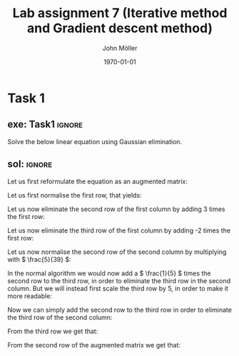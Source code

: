 #+TITLE: Lab assignment 7 (Iterative method and Gradient descent method)
#+DATE: \today
#+AUTHOR: John Möller
#+OPTIONS: num:t
#+OPTIONS: tags:t tasks:t tex:t timestamp:t toc:nil todo:t |:t
#+EXCLUDE_TAGS: noexport
#+KEYWORDS:
#+LANGUAGE: se
#+LaTeX_CLASS: notesse
#+LATEX_HEADER: \input{/home/john/texstuff/org/env.tex}
#+LATEX_HEADER: \input{/home/john/texstuff/org/bold.tex}
#+STARTUP: latexpreview

* Task 1
** exe: Task1 :ignore:
#+LATEX: \begin{exercise}[Task1]  \label{exe:Task1}
Solve the below linear equation using Gaussian elimination.
\begin{align*}
5x_1 - 2x_2 + 3x_3 = -1 \\
-3x_1 + 9x_2 + x_3 = 2 \\
2x_1 - x_2 - 7x_3 = 3
.
\end{align*}

#+LATEX: \end{exercise}

** sol:  :ignore:
#+LATEX: \begin{solution}[]  \label{sol:}
Let us first reformulate the equation as an augmented matrix:
\begin{align*}
\left( \begin{array}{c c c | c}
5  &  -2  &  3  &  -1 \\
-3  &  9  &  1  &  2 \\
2  &  -1  &  -7  &  3
\end{array} \right)
.
\end{align*}

Let us first normalise the first row, that yields:

\begin{align*}
\left( \begin{array}{c c c | c}
1  &  -\frac{2}{5}  &  \frac{3}{5}  &  -\frac{1}{5} \\
-3  &  9  &  1  &  2 \\
2  &  -1  &  -7  &  3
\end{array} \right)
.
\end{align*}

Let us now eliminate the second row of the first column by adding
3 times the first row:
\begin{align*}
\left( \begin{array}{c c c | c}
1  &  -\frac{2}{5}  &  \frac{3}{5}  &  -\frac{1}{5} \\
0  &  \frac{39}{5}  &  \frac{14}{5}  &  \frac{7}{5} \\
2  &  -1  &  -7  &  3
\end{array} \right)
.
\end{align*}

Let us now eliminate the third row of the first column by adding
-2 times the first row:

\begin{align*}
\left( \begin{array}{c c c | c}
1  &  -\frac{2}{5}  &  \frac{3}{5}  &  -\frac{1}{5} \\
0  &  \frac{39}{5}  &  \frac{14}{5}  &  \frac{7}{5} \\
0  &  -\frac{1}{5}  &  -\frac{41}{5}  &  \frac{17}{5}
\end{array} \right)
.
\end{align*}

Let us now normalise the second row of the second column by
multiplying with \( \frac{5}{39} \):

\begin{align*}
\left( \begin{array}{c c c | c}
1  &  -\frac{2}{5}  &  \frac{3}{5}  &  -\frac{1}{5} \\
0  &  1  &  \frac{14}{39}  &  \frac{7}{39} \\
0  &  -\frac{1}{5}  &  -\frac{41}{5}  &  \frac{17}{5}
\end{array} \right)
.
\end{align*}

In the normal algorithm we would now add a \( \frac{1}{5} \) times the second row
to the third row, in order to eliminate the third row in the second
column. But we will instead first scale the third row by \( 5 \), in order
to make it more readable:

\begin{align*}
\left( \begin{array}{c c c | c}
1  &  -\frac{2}{5}  &  \frac{3}{5}  &  -\frac{1}{5} \\
0  &  1  &  \frac{14}{39}  &  \frac{7}{39} \\
0  &  -1 &  -41 &  17
\end{array} \right)
.
\end{align*}

Now we can simply add the second row to the third row in order to eliminate
the third row of the second column:

\begin{align*}
\left( \begin{array}{c c c | c}
1  &  -\frac{2}{5}  &  \frac{3}{5}  &  -\frac{1}{5} \\
0  &  1  &  \frac{14}{39}  &  \frac{7}{39} \\
0  &  0 & \frac{14 - 41 \cdot 39}{39} & \frac{7 + 17 \cdot 39}{39}
\end{array} \right)
.
\end{align*}
#+LATEX: \end{solution}

From the third row we get that:
\begin{align*}
 &  \frac{14 -41 \cdot39}{39} x_3 = \frac{7 + 17 \cdot39}{39} \\
\implies &  (14 - 41 \cdot39) x_3 = 7 + 17 \cdot 39 \\
\implies & x_3  &  = \frac{7 + 17 \cdot39}{14 - 41 \cdot39} \\
&  &  = \frac{7 + 663}{14 - 1599} \\
 &   &  = \frac{670}{- 1585} = - \frac{134}{317} 
.
\end{align*}

From the second row of the augmented matrix we get that:
\begin{align*}
 &  x_2 + \frac{14x_3}{39} = \frac{7}{39} \\
\implies & x_2 = \frac{7 - 14x_3}{39} \\
\implies & 39x_2 = 7 - 14x_3 \\
\implies & 39x_2 = 7 - 14 \cdot  \frac{7 + 17 \cdot39}{14 - 41 \cdot39} \\
\implies & x_2 = \frac{7}{39} - 14 \cdot \frac{7 + 17 \cdot39}{14 - 41 \cdot39}
.
\end{align*}
